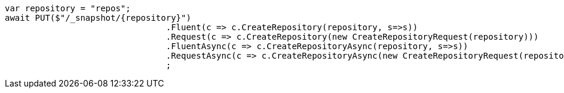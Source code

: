 [source, csharp]
----
var repository = "repos";
await PUT($"/_snapshot/{repository}")
				.Fluent(c => c.CreateRepository(repository, s=>s))
				.Request(c => c.CreateRepository(new CreateRepositoryRequest(repository)))
				.FluentAsync(c => c.CreateRepositoryAsync(repository, s=>s))
				.RequestAsync(c => c.CreateRepositoryAsync(new CreateRepositoryRequest(repository)))
				;
----
